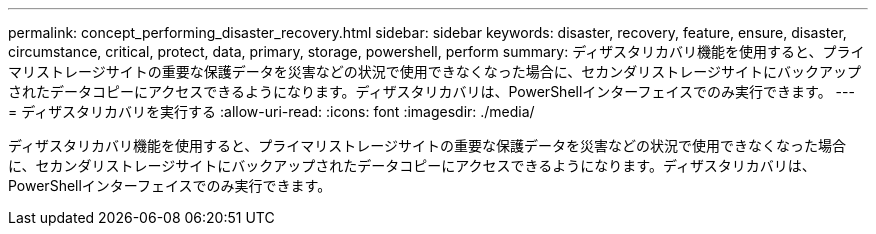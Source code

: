 ---
permalink: concept_performing_disaster_recovery.html 
sidebar: sidebar 
keywords: disaster, recovery, feature, ensure, disaster, circumstance, critical, protect, data, primary, storage, powershell, perform 
summary: ディザスタリカバリ機能を使用すると、プライマリストレージサイトの重要な保護データを災害などの状況で使用できなくなった場合に、セカンダリストレージサイトにバックアップされたデータコピーにアクセスできるようになります。ディザスタリカバリは、PowerShellインターフェイスでのみ実行できます。 
---
= ディザスタリカバリを実行する
:allow-uri-read: 
:icons: font
:imagesdir: ./media/


[role="lead"]
ディザスタリカバリ機能を使用すると、プライマリストレージサイトの重要な保護データを災害などの状況で使用できなくなった場合に、セカンダリストレージサイトにバックアップされたデータコピーにアクセスできるようになります。ディザスタリカバリは、PowerShellインターフェイスでのみ実行できます。
